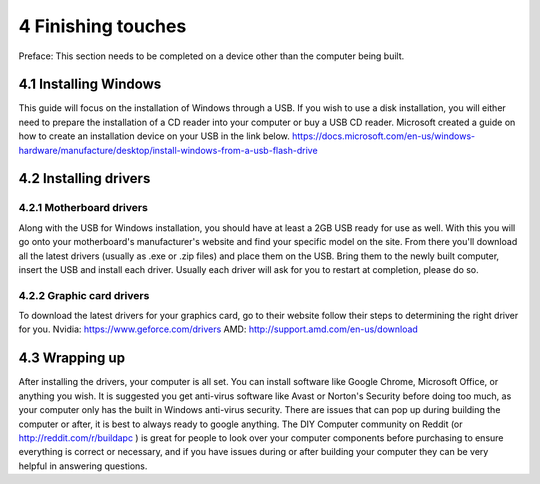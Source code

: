 *******************
4 Finishing touches
*******************
Preface: This section needs to be completed on a device other than the computer being built. 

4.1 Installing Windows
======================
This guide will focus on the installation of Windows through a USB. If you wish to use a disk installation, you will either need to prepare the installation of a CD reader into your computer or buy a USB CD reader. Microsoft created a guide on how to create an installation device on your USB in the link below.
https://docs.microsoft.com/en-us/windows-hardware/manufacture/desktop/install-windows-from-a-usb-flash-drive

4.2 Installing drivers
======================

4.2.1 Motherboard drivers
-------------------------

Along with the USB for Windows installation, you should have at least a 2GB USB ready for use as well. With this you will go onto your motherboard's manufacturer's website and find your specific model on the site. From there you'll download all the latest drivers (usually as .exe or .zip files) and place them on the USB. Bring them to the newly built computer, insert the USB and install each driver. Usually each driver will ask for you to restart at completion, please do so.

4.2.2 Graphic card drivers
--------------------------
To download the latest drivers for your graphics card, go to their website follow their steps to determining the right driver for you.
Nvidia: https://www.geforce.com/drivers
AMD: `http://support.amd.com/en-us/download <http://support.amd.com/en-us/download>`_


4.3 Wrapping up
===============
After installing the drivers, your computer is all set. You can install software like Google Chrome, Microsoft Office, or anything you wish. It is suggested you get anti-virus software like Avast or Norton's Security before doing too much, as your computer only has the built in Windows anti-virus security.
There are issues that can pop up during building the computer or after, it is best to always ready to google anything. The DIY Computer community on Reddit (or http://reddit.com/r/buildapc ) is great for people to look over your computer components before purchasing to ensure everything is correct or necessary, and if you have issues during or after building your computer they can be very helpful in answering questions.
